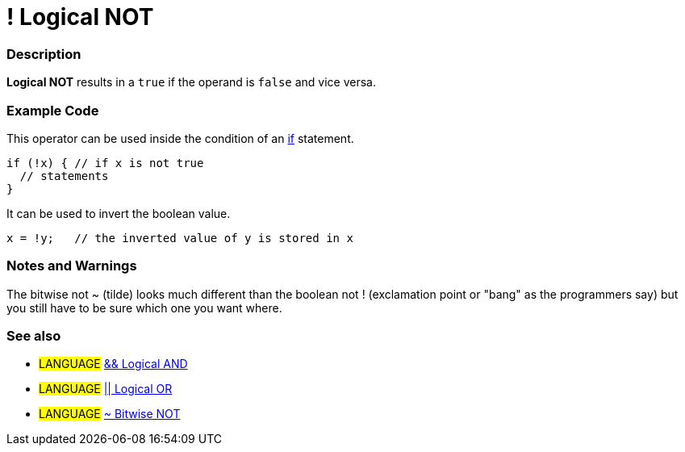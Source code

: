 :source-highlighter: pygments
:pygments-style: arduino



= ! Logical NOT


// OVERVIEW SECTION STARTS
[#overview]
--

[float]
=== Description
*Logical NOT* results in a `true` if the operand is `false` and vice versa.
[%hardbreaks]

--
// OVERVIEW SECTION ENDS



// HOW TO USE SECTION STARTS
[#howtouse]
--

[float]
=== Example Code
This operator can be used inside the condition of an link:../../Control%20Structures/if[if] statement.

[source,arduino]
----
if (!x) { // if x is not true
  // statements
}
----

It can be used to invert the boolean value.
[source,arduino]
----
x = !y;   // the inverted value of y is stored in x
----


[%hardbreaks]

[float]
=== Notes and Warnings
The bitwise not ~ (tilde) looks much different than the boolean not ! (exclamation point or "bang" as the programmers say) but you still have to be sure which one you want where.
[%hardbreaks]

[float]
=== See also

[role="language"]
* #LANGUAGE# link:../logicalAnd[&& Logical AND]
* #LANGUAGE# link:../logicalOr[|| Logical OR]
* #LANGUAGE# link:../../Bitwise%20Operators/bitwiseNot[~ Bitwise NOT]

--
// HOW TO USE SECTION ENDS
